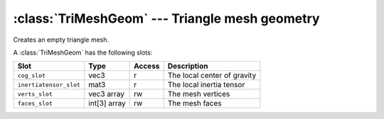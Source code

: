 .. % TriMeshGeom


:class:`TriMeshGeom` --- Triangle mesh geometry
===============================================


.. class:: TriMeshGeom()

   Creates an empty triangle mesh.

A :class:`TriMeshGeom` has the following slots:

+------------------------+--------------+--------+--------------------------+
| Slot                   | Type         | Access | Description              |
+========================+==============+========+==========================+
| ``cog_slot``           | vec3         | r      | The local center of      |
|                        |              |        | gravity                  |
+------------------------+--------------+--------+--------------------------+
| ``inertiatensor_slot`` | mat3         | r      | The local inertia tensor |
+------------------------+--------------+--------+--------------------------+
| ``verts_slot``         | vec3 array   | rw     | The mesh vertices        |
+------------------------+--------------+--------+--------------------------+
| ``faces_slot``         | int[3] array | rw     | The mesh faces           |
+------------------------+--------------+--------+--------------------------+

.. % Attributes


.. attribute:: TriMeshGeom.cog

   Center of gravity with respect to the local coordinate system of the  triangle
   mesh.


.. attribute:: TriMeshGeom.inertiatensor

   Inertia tensor with respect to the local coordinate system of the  triangle
   mesh.


.. attribute:: TriMeshGeom.verts

   This attribute contains the sequence of mesh vertices.


.. attribute:: TriMeshGeom.faces

   This attribute contains the sequence of mesh faces. Each face contains three
   vertex indices.

.. % Methods


.. method:: TriMeshGeom.intersectRay(origin, direction, earlyexit=False)

   Intersect a ray with the mesh. The ray starts at *origin* and travels along
   *direction* which must both be of type :class:`vec3`. *origin* and *direction*
   must be given with respect to the local coordinate system L of the geometry. If
   *earlyexit* is ``True`` the method returns after the first hit, otherwise all
   triangles are tested and the result contains the nearest hit. The return value
   is a tuple (*hit*, *t*, *faceindex*,  *u*, *v*) where *hit* is a boolean that
   indicates if the mesh was hit or not. *t* is the ray parameter, i.e. the point
   of intersection is at *origin* + t\**direction*. *faceindex* is the index of the
   face that was hit and *u* *v* are the parameter coordinates of the intersection
   point.

   This method tests the ray with all triangles, so it is not efficient if you have
   a lot of rays to test. It is meant for only a few rays where the preprocessing
   cost wouldn't be amortized.

   The ray-triangle intersection code (non-culling case) is based on:

     | Tomas Möller and Ben Trumbore 
     | *Fast, minimum storage ray-triangle intersection*
     | Journal of graphics tools, 2(1):21-28, 1997 ---
     | `<http://jgt.akpeters.com/papers/MollerTrumbore97/>`_

